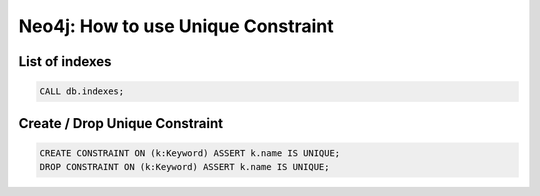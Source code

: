 Neo4j: How to use Unique Constraint
===================================

List of indexes
---------------

.. code-block:: sql

  CALL db.indexes;

Create / Drop Unique Constraint
-------------------------------

.. code-block:: sql

  CREATE CONSTRAINT ON (k:Keyword) ASSERT k.name IS UNIQUE;
  DROP CONSTRAINT ON (k:Keyword) ASSERT k.name IS UNIQUE;
